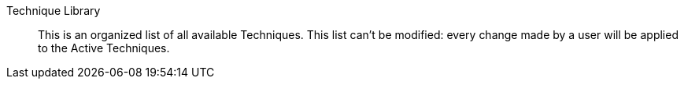 Technique Library:: 

This is an organized list of all available Techniques. This list can't
be modified: every change made by a user will be applied to the Active 
Techniques.

